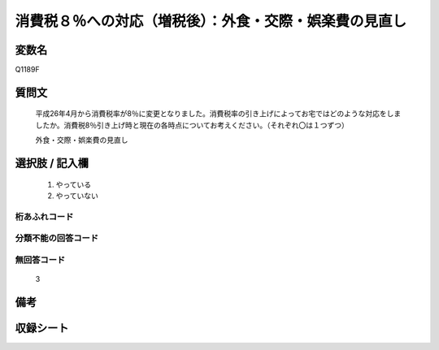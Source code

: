 .. title:: Q1189F
.. rst-class:: item

====================================================================================================
消費税８％への対応（増税後）：外食・交際・娯楽費の見直し
====================================================================================================

.. rst-class:: varname

変数名
==================

Q1189F

.. rst-class:: question

質問文
==================


   平成26年4月から消費税率が8％に変更となりました。消費税率の引き上げによってお宅ではどのような対応をしましたか。消費税8％引き上げ時と現在の各時点についてお考えください。（それぞれ〇は１つずつ）


   外食・交際・娯楽費の見直し



.. rst-class:: answer

選択肢 / 記入欄
======================

  1. やっている
  2. やっていない
  



.. rst-class:: overflow

桁あふれコード
-------------------------------
  


.. rst-class:: not_classified

分類不能の回答コード
-------------------------------------
  


.. rst-class:: not_available

無回答コード
-------------------------------------
  3


.. rst-class:: bikou

備考
==================
 



.. rst-class:: include_sheet

収録シート
=======================================
.. hlist::
   :columns: 3
   
   
   * p22_3
   
   * p23_3
   
   


.. index:: Q1189F